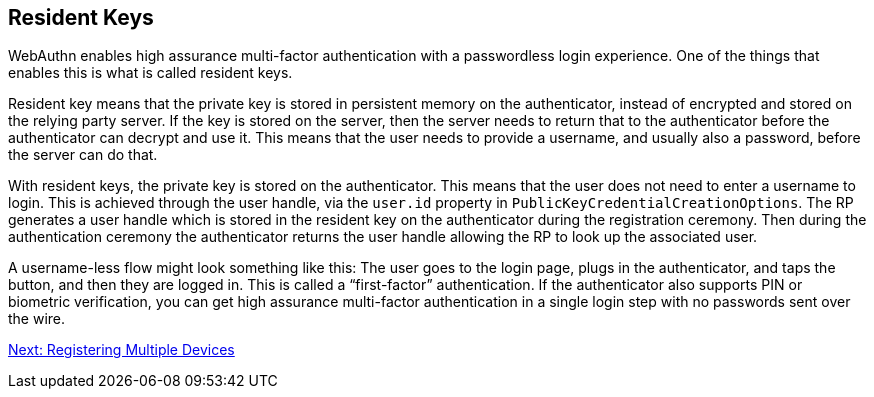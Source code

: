 == Resident Keys
WebAuthn enables high assurance multi-factor authentication with a passwordless login experience. One of the things that enables this is what is called resident keys.

Resident key means that the private key is stored in persistent memory on the authenticator, instead of encrypted and stored on the relying party server. If the key is stored on the server, then the server needs to return that to the authenticator before the authenticator can decrypt and use it. This means that the user needs to provide a username, and usually also a password, before the server can do that.

With resident keys, the private key is stored on the authenticator. This means that the user does not need to enter a username to login. This is achieved through the user handle, via the `user.id` property in `PublicKeyCredentialCreationOptions`.  The RP generates a user handle which is stored in the resident key on the authenticator during the registration ceremony. Then during the authentication ceremony the authenticator returns the user handle allowing the RP to look up the associated user. 

A username-less flow might look something like this: The user goes to the login page, plugs in the authenticator, and taps the button, and then they are logged in. This is called a “first-factor” authentication. If the authenticator also supports PIN or biometric verification, you can get high assurance multi-factor authentication in a single login step with no passwords sent over the wire.

link:/FIDO2//FIDO2_WebAuthn_Developer_Guide/Registering_Multiple_Devices.html[Next: Registering Multiple Devices]